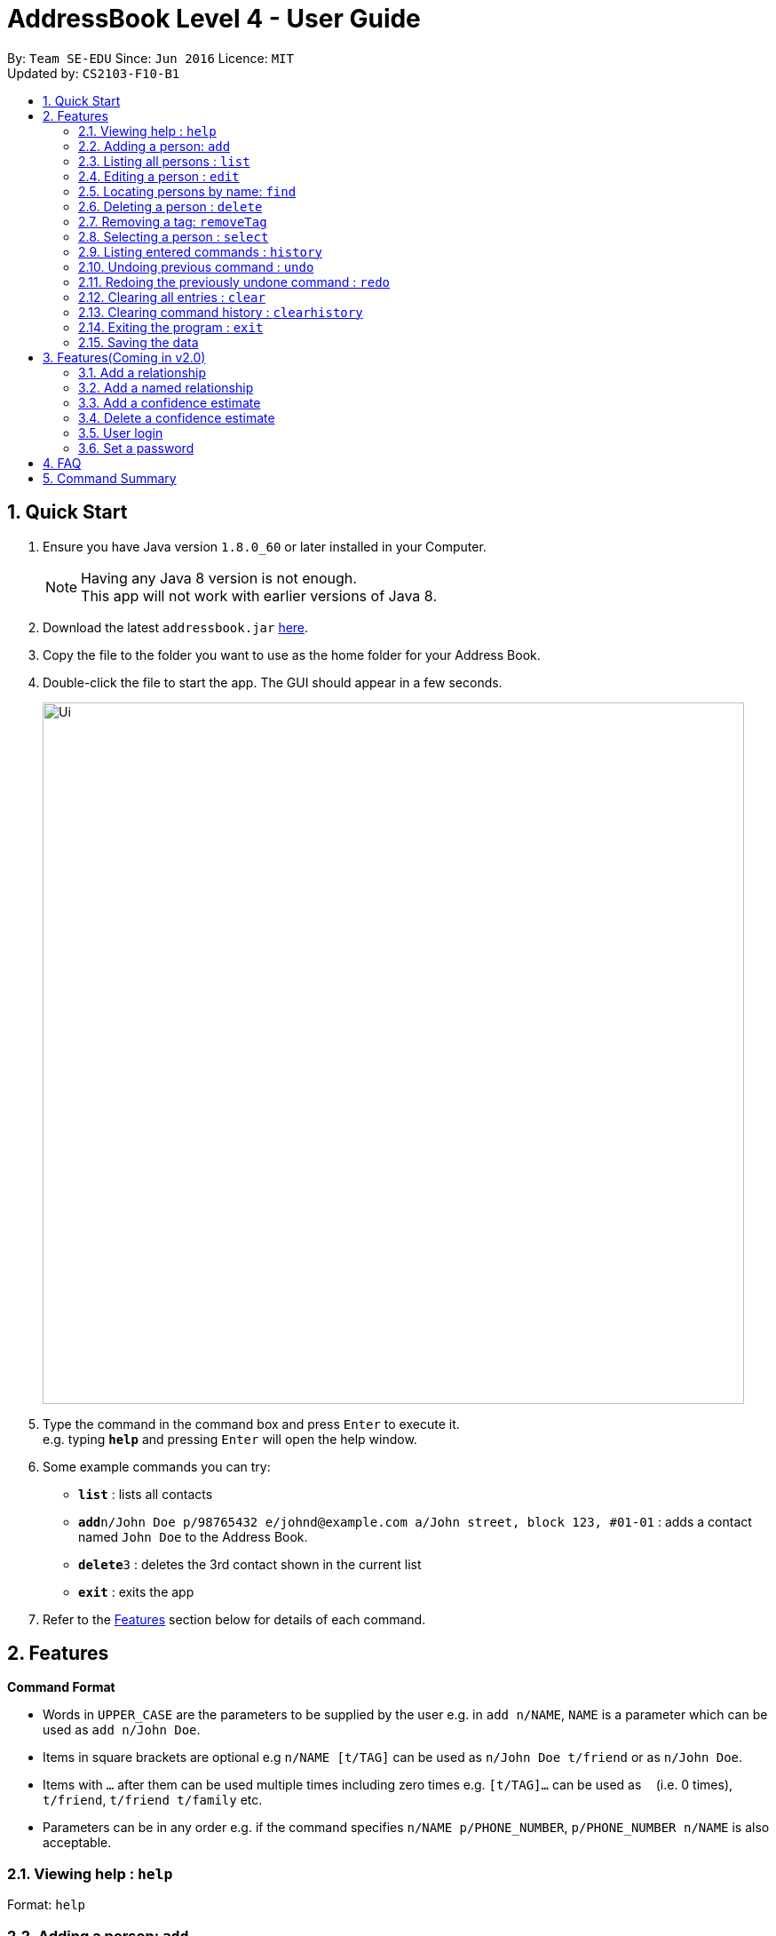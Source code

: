 = AddressBook Level 4 - User Guide
:toc:
:toc-title:
:toc-placement: preamble
:sectnums:
:imagesDir: images
:stylesDir: stylesheets
:experimental:
ifdef::env-github[]
:tip-caption: :bulb:
:note-caption: :information_source:
endif::[]
:repoURL: https://github.com/CS2103AUG2017-F10-B1/main

By: `Team SE-EDU`      Since: `Jun 2016`      Licence: `MIT` +
Updated by: `CS2103-F10-B1`

== Quick Start

.  Ensure you have Java version `1.8.0_60` or later installed in your Computer.
+
[NOTE]
Having any Java 8 version is not enough. +
This app will not work with earlier versions of Java 8.
+
.  Download the latest `addressbook.jar` link:{repoURL}/releases[here].
.  Copy the file to the folder you want to use as the home folder for your Address Book.
.  Double-click the file to start the app. The GUI should appear in a few seconds.
+
image::Ui.png[width="790"]
+
.  Type the command in the command box and press kbd:[Enter] to execute it. +
e.g. typing *`help`* and pressing kbd:[Enter] will open the help window.
.  Some example commands you can try:

* *`list`* : lists all contacts
* **`add`**`n/John Doe p/98765432 e/johnd@example.com a/John street, block 123, #01-01` : adds a contact named `John Doe` to the Address Book.
* **`delete`**`3` : deletes the 3rd contact shown in the current list
* *`exit`* : exits the app

.  Refer to the link:#features[Features] section below for details of each command.

== Features

====
*Command Format*

* Words in `UPPER_CASE` are the parameters to be supplied by the user e.g. in `add n/NAME`, `NAME` is a parameter which can be used as `add n/John Doe`.
* Items in square brackets are optional e.g `n/NAME [t/TAG]` can be used as `n/John Doe t/friend` or as `n/John Doe`.
* Items with `…`​ after them can be used multiple times including zero times e.g. `[t/TAG]...` can be used as `{nbsp}` (i.e. 0 times), `t/friend`, `t/friend t/family` etc.
* Parameters can be in any order e.g. if the command specifies `n/NAME p/PHONE_NUMBER`, `p/PHONE_NUMBER n/NAME` is also acceptable.
====

=== Viewing help : `help`

Format: `help`

=== Adding a person: `add`

Adds a person to the address book +
Format: `add n/NAME p/PHONE_NUMBER e/EMAIL a/ADDRESS [t/TAG]...`

[TIP]
A person can have any number of tags (including 0)

Examples:

* `add n/John Doe p/98765432 e/johnd@example.com a/John street, block 123, #01-01`
* `add n/Betsy Crowe t/friend e/betsycrowe@example.com a/Newgate Prison p/1234567 t/criminal`

=== Listing all persons : `list`

Shows a list of all persons in the address book. +
Format: `list`

=== Editing a person : `edit`

Edits an existing person in the address book. +
Format: `edit INDEX [n/NAME] [p/PHONE] [e/EMAIL] [a/ADDRESS] [t/TAG]...`

****
* Edits the person at the specified `INDEX`. The index refers to the index number shown in the last person listing. The index *must be a positive integer* 1, 2, 3, ...
* At least one of the optional fields must be provided.
* Existing values will be updated to the input values.
* When editing tags, the existing tags of the person will be removed i.e adding of tags is not cumulative.
* You can remove all the person's tags by typing `t/` without specifying any tags after it.
****

Examples:

* `edit 1 p/91234567 e/johndoe@example.com` +
Edits the phone number and email address of the 1st person to be `91234567` and `johndoe@example.com` respectively.
* `edit 2 n/Betsy Crower t/` +
Edits the name of the 2nd person to be `Betsy Crower` and clears all existing tags.

=== Locating persons by name: `find`

Finds persons whose names contain any of the given keywords. +
Format: `find KEYWORD [MORE_KEYWORDS]`

****
* The search is case insensitive. e.g `hans` will match `Hans`
* The order of the keywords does not matter. e.g. `Hans Bo` will match `Bo Hans`
* Only the name is searched.
* Only full words will be matched e.g. `Han` will not match `Hans`
* Persons matching at least one keyword will be returned (i.e. `OR` search). e.g. `Hans Bo` will return `Hans Gruber`, `Bo Yang`
****

Examples:

* `find John` +
Returns `john` and `John Doe`
* `find Betsy Tim John` +
Returns any person having names `Betsy`, `Tim`, or `John`

=== Deleting a person : `delete`

Deletes the specified person from the address book. +
Format: `delete INDEX`

****
* Deletes the person at the specified `INDEX`.
* The index refers to the index number shown in the most recent listing.
* The index *must be a positive integer* 1, 2, 3, ...
****

Examples:

* `list` +
`delete 2` +
Deletes the 2nd person in the address book.
* `find Betsy` +
`delete 1` +
Deletes the 1st person in the results of the `find` command.

=== Removing a tag: `removeTag`

Removes the specific tag from the address book. +
Format: `removeTag TAG`

****
* Removes the tag `TAG`.
* `TAG` *must be alphanumeric* `a-z, A-Z, 0-9`
****

Example:

* `removeTag friend` +
Removes the tag `friend` from all the persons in the address book.

=== Selecting a person : `select`

Selects the person identified by the index number used in the last person listing. +
Format: `select INDEX`

****
* Selects the person and loads the Google search page the person at the specified `INDEX`.
* The index refers to the index number shown in the most recent listing.
* The index *must be a positive integer* `1, 2, 3, ...`
****

Examples:

* `list` +
`select 2` +
Selects the 2nd person in the address book.
* `find Betsy` +
`select 1` +
Selects the 1st person in the results of the `find` command.

=== Listing entered commands : `history`

Lists all the commands that you have entered in reverse chronological order. +
Format: `history`

[NOTE]
====
Pressing the kbd:[&uarr;] and kbd:[&darr;] arrows will display the previous and next input respectively in the command box.
====

// tag::undoredo[]
=== Undoing previous command : `undo`

Restores the address book to the state before the previous _undoable_ command was executed. +
Format: `undo`

[NOTE]
====
Undoable commands: those commands that modify the address book's content (`add`, `delete`, `edit`, `removeTag +
` and `clear`).
====

Examples:

* `delete 1` +
`list` +
`undo` (reverses the `delete 1` command) +

* `select 1` +
`list` +
`undo` +
The `undo` command fails as there are no undoable commands executed previously.

* `delete 1` +
`clear` +
`undo` (reverses the `clear` command) +
`undo` (reverses the `delete 1` command) +

=== Redoing the previously undone command : `redo`

Reverses the most recent `undo` command. +
Format: `redo`

Examples:

* `delete 1` +
`undo` (reverses the `delete 1` command) +
`redo` (reapplies the `delete 1` command) +

* `delete 1` +
`redo` +
The `redo` command fails as there are no `undo` commands executed previously.

* `delete 1` +
`clear` +
`undo` (reverses the `clear` command) +
`undo` (reverses the `delete 1` command) +
`redo` (reapplies the `delete 1` command) +
`redo` (reapplies the `clear` command) +
// end::undoredo[]

=== Clearing all entries : `clear`

Clears all entries from the address book. +
Format: `clear`

=== Clearing command history : `clearhistory`

Clears the command history. +
Format: `clearhistory`

[WARNING]
====
After the command history is cleared, you will not be able to undo any previous commands.
====

=== Exiting the program : `exit`

Exits the program. +
Format: `exit`

=== Saving the data

Address book data are saved in the hard disk automatically after any command that changes the data. +
There is no need to save manually.

== Features(Coming in v2.0)

=== Add a relationship

Adds a relationship between two persons. +
Format: `addRelationship INDEXOFSOURCE INDEXOFDESTINATION DIRECTION`

****
* Add a relationship between the person with `INDEXOFSOURCE` and `INDEXOFDESTINATION`, +
with the direction of the relationship specified.
* `INDEXOFSOURCE` refers to the index of the person from whom the relationship is +
initiated as shown in the most recent listing.
* `INDEXOFDESTINATION` refers to the index of the person to whom the relationship is directed.
* `DIRECTION` referring to the direction of this relationship, can only be String input of `directed` or `undirected`.
* If the `DIRECTION` is `directed`, the order of `INDEXOFSOURCE` and `INDEXOFDESTINATION` matters.
* If the `DIRECTION` is `undirected`, the order of `INDEXOFSOURCE` and `INDEXOFDESTINATION` does not matter.
* The index *must be a positive integer* `1, 2, 3, ...`
****

Examples:

* `list` +
`addRelationship 2 3 directed` +
Adds a directed relationship starting from the 2nd person to the 3rd person in the list.
* `list` +
`addRelationship 2 3 undirected` +
Adds an undirected relationship between the 2nd person and the 3rd person in the list.

=== Add a named relationship

Adds a relationship between two persons and gives this relationship a name. +
Format: `addNamedRelationship INDEXOFTHESOURCE INDEXOFTHEDESTINATION DIRECTION NAME`

****
* Adds a relationship between `INDEXOFTHESOURCE` and `INDEXOFTHEDESTINATION` +
with the direction of the relationship specified and name of the relationship given.
* `INDEXOFSOURCE` refers to the index of the person from whom the relationship is +
initiated as shown in the most recent listing.
* `INDEXOFDESTINATION` refers to the index of the person to whom the relationship is directed.
* `DIRECTION` referring to the direction of this relationship, can only be String input of `directed` or `undirected`.
* `NAME` referring to the name of the relationship *can only be alphanumeric*.
* If the `DIRECTION` is `directed`, the order of `INDEXOFSOURCE` and `INDEXOFDESTINATION` matters.
* If the `DIRECTION` is `undirected`, the order of `INDEXOFSOURCE` and `INDEXOFDESTINATION` does not matter.
* The index *must be a positive integer* `1, 2, 3, ...`
****

Examples:

* `list` +
`addRelationship 2 3 directed knows` +
Adds a directed relationship starting from the 2nd person to the 3rd person in the list. +
The relationship is named as `knows`.
* `list` +
`addRelationship 2 3 undirected cousins` +
Adds an undirected relationship between the 2nd person and the 3rd person in the list. +
The relationship is named as `cousins`.

=== Add a confidence estimate

Adds a confidence estimate for an attribute of a person. +
Format: `addConfidenceEstimate INDEX TYPEOFATTRIBUTE ESTIMATE`

****
* `INDEX` refers to the index of the person whose attribute the user wants to add a confidence estimate to +
as shown in the most recent listing.
* `TYPEOFATTRIBUTE` refers to the `type` of the attribute that the confidence estimate is added to.
* The `type` of the attribute refers to `Address`, `Email`, `Name`, `Phone`, `Tags`, `Relationships`.
* `ESTIMATE` refers to the estimate the user gives to the attribute.
* The estimate *has to be non-negative and smaller or equal to 1*.
****

Example:

* `list` +
`addConfidenceEstimate 2 Address 0.8` +
Adds a confidence estimate of 0.8 to the `Address` of the 2nd person in the list.

=== Delete a confidence estimate

Deletes a confidence estimate for an attribute of a person. +
Format: `deleteConfidenceEstimate INDEX TYPEOFATTRIBUTE`

****
* `INDEX` refers to the index of the person whose attribute the user wants to delete the confidence estimate to +
as shown in the most recent listing.
* `TYPEOFATTRIBUTE` refers to the `type` of the attribute that the confidence estimate is deleted from.
* The `type` of the attribute refers to `Address`, `Email`, `Name`, `Phone`, `Tags`, `Relationships`.
****

Example:

* `list` +
`deleteConfidenceEstimate 2 Address` +
Deletes a confidence estimate from the `Address` of the 2nd person in the list.

=== User login

Enters a password to check if user is authorised to access information in Intelli. +
Any data (i.e. the person list and the graph) will only be displayed after successful login. +
Format: `login PASSWORD`

=== Set a password

Sets a password to protect Intelli from other users. +
Format: `set PASSWORD`

[NOTE]
====
To set a new password, a user must first be logged into Intelli with the previous password.
====

[NOTE]
====
The default password is `i<3Intelli`.
====

== FAQ

*Q*: How do I transfer my data to another Computer? +
*A*: Install the app in the other computer and overwrite the empty data file it creates with the file that contains the data of your previous Address Book folder.

== Command Summary

* *Add* `add n/NAME p/PHONE_NUMBER e/EMAIL a/ADDRESS [t/TAG]...` +
e.g. `add n/James Ho p/22224444 e/jamesho@example.com a/123, Clementi Rd, 1234665 t/friend t/colleague`
* *Clear* : `clear`
* *Delete* : `delete INDEX` +
e.g. `delete 3`
* *Edit* : `edit INDEX [n/NAME] [p/PHONE_NUMBER] [e/EMAIL] [a/ADDRESS] [t/TAG]...` +
e.g. `edit 2 n/James Lee e/jameslee@example.com`
* *RemoveTag* : `removeTag TAG` +
e.g. `removeTag friend`
* *Find* : `find KEYWORD [MORE_KEYWORDS]` +
e.g. `find James Jake`
* *List* : `list`
* *Help* : `help`
* *Select* : `select INDEX` +
e.g.`select 2`
* *History* : `history`
* *Undo* : `undo`
* *Redo* : `redo`
